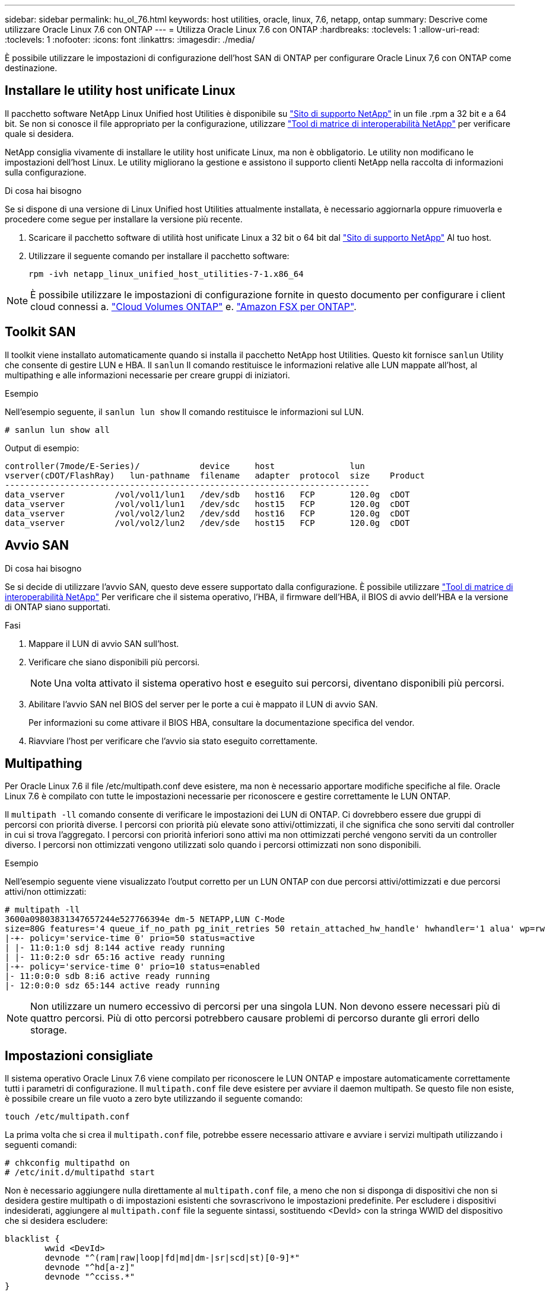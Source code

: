 ---
sidebar: sidebar 
permalink: hu_ol_76.html 
keywords: host utilities, oracle, linux, 7.6, netapp, ontap 
summary: Descrive come utilizzare Oracle Linux 7.6 con ONTAP 
---
= Utilizza Oracle Linux 7.6 con ONTAP
:hardbreaks:
:toclevels: 1
:allow-uri-read: 
:toclevels: 1
:nofooter: 
:icons: font
:linkattrs: 
:imagesdir: ./media/


[role="lead"]
È possibile utilizzare le impostazioni di configurazione dell'host SAN di ONTAP per configurare Oracle Linux 7,6 con ONTAP come destinazione.



== Installare le utility host unificate Linux

Il pacchetto software NetApp Linux Unified host Utilities è disponibile su link:https://mysupport.netapp.com/site/products/all/details/hostutilities/downloads-tab/download/61343/7.1/downloads["Sito di supporto NetApp"^] in un file .rpm a 32 bit e a 64 bit. Se non si conosce il file appropriato per la configurazione, utilizzare link:https://mysupport.netapp.com/matrix/#welcome["Tool di matrice di interoperabilità NetApp"^] per verificare quale si desidera.

NetApp consiglia vivamente di installare le utility host unificate Linux, ma non è obbligatorio. Le utility non modificano le impostazioni dell'host Linux. Le utility migliorano la gestione e assistono il supporto clienti NetApp nella raccolta di informazioni sulla configurazione.

.Di cosa hai bisogno
Se si dispone di una versione di Linux Unified host Utilities attualmente installata, è necessario aggiornarla oppure rimuoverla e procedere come segue per installare la versione più recente.

. Scaricare il pacchetto software di utilità host unificate Linux a 32 bit o 64 bit dal link:https://mysupport.netapp.com/site/products/all/details/hostutilities/downloads-tab/download/61343/7.1/downloads["Sito di supporto NetApp"^] Al tuo host.
. Utilizzare il seguente comando per installare il pacchetto software:
+
`rpm -ivh netapp_linux_unified_host_utilities-7-1.x86_64`




NOTE: È possibile utilizzare le impostazioni di configurazione fornite in questo documento per configurare i client cloud connessi a. link:https://docs.netapp.com/us-en/cloud-manager-cloud-volumes-ontap/index.html["Cloud Volumes ONTAP"^] e. link:https://docs.netapp.com/us-en/cloud-manager-fsx-ontap/index.html["Amazon FSX per ONTAP"^].



== Toolkit SAN

Il toolkit viene installato automaticamente quando si installa il pacchetto NetApp host Utilities. Questo kit fornisce `sanlun` Utility che consente di gestire LUN e HBA. Il `sanlun` Il comando restituisce le informazioni relative alle LUN mappate all'host, al multipathing e alle informazioni necessarie per creare gruppi di iniziatori.

.Esempio
Nell'esempio seguente, il `sanlun lun show` Il comando restituisce le informazioni sul LUN.

[source, cli]
----
# sanlun lun show all
----
Output di esempio:

[listing]
----
controller(7mode/E-Series)/            device     host               lun
vserver(cDOT/FlashRay)   lun-pathname  filename   adapter  protocol  size    Product
-------------------------------------------------------------------------
data_vserver          /vol/vol1/lun1   /dev/sdb   host16   FCP       120.0g  cDOT
data_vserver          /vol/vol1/lun1   /dev/sdc   host15   FCP       120.0g  cDOT
data_vserver          /vol/vol2/lun2   /dev/sdd   host16   FCP       120.0g  cDOT
data_vserver          /vol/vol2/lun2   /dev/sde   host15   FCP       120.0g  cDOT
----


== Avvio SAN

.Di cosa hai bisogno
Se si decide di utilizzare l'avvio SAN, questo deve essere supportato dalla configurazione. È possibile utilizzare link:https://mysupport.netapp.com/matrix/imt.jsp?components=86309;&solution=1&isHWU&src=IMT["Tool di matrice di interoperabilità NetApp"^] Per verificare che il sistema operativo, l'HBA, il firmware dell'HBA, il BIOS di avvio dell'HBA e la versione di ONTAP siano supportati.

.Fasi
. Mappare il LUN di avvio SAN sull'host.
. Verificare che siano disponibili più percorsi.
+

NOTE: Una volta attivato il sistema operativo host e eseguito sui percorsi, diventano disponibili più percorsi.

. Abilitare l'avvio SAN nel BIOS del server per le porte a cui è mappato il LUN di avvio SAN.
+
Per informazioni su come attivare il BIOS HBA, consultare la documentazione specifica del vendor.

. Riavviare l'host per verificare che l'avvio sia stato eseguito correttamente.




== Multipathing

Per Oracle Linux 7.6 il file /etc/multipath.conf deve esistere, ma non è necessario apportare modifiche specifiche al file. Oracle Linux 7.6 è compilato con tutte le impostazioni necessarie per riconoscere e gestire correttamente le LUN ONTAP.

Il `multipath -ll` comando consente di verificare le impostazioni dei LUN di ONTAP. Ci dovrebbero essere due gruppi di percorsi con priorità diverse. I percorsi con priorità più elevate sono attivi/ottimizzati, il che significa che sono serviti dal controller in cui si trova l'aggregato. I percorsi con priorità inferiori sono attivi ma non ottimizzati perché vengono serviti da un controller diverso. I percorsi non ottimizzati vengono utilizzati solo quando i percorsi ottimizzati non sono disponibili.

.Esempio
Nell'esempio seguente viene visualizzato l'output corretto per un LUN ONTAP con due percorsi attivi/ottimizzati e due percorsi attivi/non ottimizzati:

[listing]
----
# multipath -ll
3600a09803831347657244e527766394e dm-5 NETAPP,LUN C-Mode
size=80G features='4 queue_if_no_path pg_init_retries 50 retain_attached_hw_handle' hwhandler='1 alua' wp=rw
|-+- policy='service-time 0' prio=50 status=active
| |- 11:0:1:0 sdj 8:144 active ready running
| |- 11:0:2:0 sdr 65:16 active ready running
|-+- policy='service-time 0' prio=10 status=enabled
|- 11:0:0:0 sdb 8:i6 active ready running
|- 12:0:0:0 sdz 65:144 active ready running
----

NOTE: Non utilizzare un numero eccessivo di percorsi per una singola LUN. Non devono essere necessari più di quattro percorsi. Più di otto percorsi potrebbero causare problemi di percorso durante gli errori dello storage.



== Impostazioni consigliate

Il sistema operativo Oracle Linux 7.6 viene compilato per riconoscere le LUN ONTAP e impostare automaticamente correttamente tutti i parametri di configurazione. Il `multipath.conf` file deve esistere per avviare il daemon multipath. Se questo file non esiste, è possibile creare un file vuoto a zero byte utilizzando il seguente comando:

`touch /etc/multipath.conf`

La prima volta che si crea il `multipath.conf` file, potrebbe essere necessario attivare e avviare i servizi multipath utilizzando i seguenti comandi:

[listing]
----
# chkconfig multipathd on
# /etc/init.d/multipathd start
----
Non è necessario aggiungere nulla direttamente al `multipath.conf` file, a meno che non si disponga di dispositivi che non si desidera gestire multipath o di impostazioni esistenti che sovrascrivono le impostazioni predefinite. Per escludere i dispositivi indesiderati, aggiungere al `multipath.conf` file la seguente sintassi, sostituendo <DevId> con la stringa WWID del dispositivo che si desidera escludere:

[listing]
----
blacklist {
        wwid <DevId>
        devnode "^(ram|raw|loop|fd|md|dm-|sr|scd|st)[0-9]*"
        devnode "^hd[a-z]"
        devnode "^cciss.*"
}
----
.Esempio
Nell'esempio seguente `multipath.conf` viene determinato il WWID di una periferica e aggiunto al file.

.Fasi
. Eseguire il seguente comando per determinare l'ID WWID:
+
[listing]
----
# /lib/udev/scsi_id -gud /dev/sda
360030057024d0730239134810c0cb833
----
+
`sda` È il disco SCSI locale che dobbiamo aggiungere alla blacklist.

. Aggiungere il `WWID` alla lista nera `/etc/multipath.conf`:
+
[listing]
----
blacklist {
     wwid   360030057024d0730239134810c0cb833
     devnode "^(ram|raw|loop|fd|md|dm-|sr|scd|st)[0-9]*"
     devnode "^hd[a-z]"
     devnode "^cciss.*"
}
----


Controllare sempre il `/etc/multipath.conf` file per le impostazioni legacy, in particolare nella sezione delle impostazioni predefinite, che potrebbero prevalere sulle impostazioni predefinite.

Nella tabella seguente vengono illustrati i `multipathd` parametri critici per i LUN ONTAP e i valori richiesti. Se un host è connesso a LUN di altri fornitori e uno di questi parametri viene sovrascritto, è necessario correggerli in seguito nel `multipath.conf` file che si applica specificamente ai LUN di ONTAP. Senza questa correzione, i LUN ONTAP potrebbero non funzionare come previsto. È necessario ignorare queste impostazioni predefinite solo in consultazione con NetApp, il fornitore del sistema operativo o entrambi, e solo quando l'impatto è pienamente compreso.

[cols="2*"]
|===
| Parametro | Impostazione 


| detect_prio | sì 


| dev_loss_tmo | "infinito" 


| failback | immediato 


| fast_io_fail_tmo | 5 


| caratteristiche | "3 queue_if_no_path pg_init_retries 50" 


| flush_on_last_del | "sì" 


| gestore_hardware | "0" 


| path_checker | "a" 


| policy_di_raggruppamento_percorsi | "group_by_prio" 


| path_selector | "tempo di servizio 0" 


| intervallo_polling | 5 


| prio | "ONTAP" 


| prodotto | LUN.* 


| retain_attached_hw_handler | sì 


| peso_rr | "uniforme" 


| user_friendly_names | no 


| vendor | NETAPP 
|===
.Esempio
Nell'esempio seguente viene illustrato come correggere un valore predefinito sovrascritto. In questo caso, il `multipath.conf` il file definisce i valori per `path_checker` e. `detect_prio` Non compatibili con LUN ONTAP. Se non possono essere rimossi a causa di altri array SAN ancora collegati all'host, questi parametri possono essere corretti specificamente per i LUN ONTAP con un dispositivo.

[listing]
----
defaults {
 path_checker readsector0
 detect_prio no
 }
devices {
 device {
 vendor "NETAPP "
 product "LUN.*"
 path_checker tur
 detect_prio yes
 }
}
----

NOTE: Per configurare Oracle Linux 7,6 Red Hat Enterprise kernel (RHCK), utilizzare il link:hu_rhel_76.html#recommended-settings["impostazioni consigliate"] per Red Hat Enterprise Linux (RHEL) 7,6.



== Problemi noti

Oracle Linux 7,6 con ONTAP presenta i seguenti problemi noti:

[cols="3*"]
|===
| ID bug NetApp | Titolo | Descrizione 


| 1440718 | Se si dismappa o si mappa un LUN senza eseguire una nuova scansione SCSI, i dati sull'host potrebbero danneggiarsi. | Quando si imposta il parametro di configurazione multipath 'disable_changed_wids' su YES, l'accesso al path device viene disattivato in caso di modifica dell'ID WWID. Multipath disattiva l'accesso al dispositivo di percorso fino a quando l'ID WWID del percorso non viene ripristinato all'ID WWID del dispositivo multipath. Per ulteriori informazioni, vedere link:https://kb.netapp.com/Advice_and_Troubleshooting/Flash_Storage/AFF_Series/The_filesystem_corruption_on_iSCSI_LUN_on_the_Oracle_Linux_7["Knowledge base di NetApp: La corruzione del file system sul LUN iSCSI su Oracle Linux 7"^]. 


| link:https://mysupport.netapp.com/NOW/cgi-bin/bol?Type=Detail&Display=1202736["1202736"^] | I LUN potrebbero non essere disponibili durante il rilevamento dell'host a causa dello stato "non presente" delle porte remote su un host OL7U6 con adattatore QLogic QLE2742 | Durante il rilevamento dell'host, lo stato delle porte remote Fibre Channel (FC) su un host OL7U6 con un adattatore QLogic QLE2742 potrebbe entrare nello stato "Not Present" (non presente). Le porte remote con stato "non presente" potrebbero rendere non disponibili i percorsi verso i LUN. Durante il failover dello storage, la ridondanza del percorso potrebbe essere ridotta e causare un'interruzione dell'i/O. È possibile controllare lo stato della porta remota immettendo il seguente comando: Cat /sys/class/fc_remote_ports/rport-*/port_state il seguente è un esempio dell'output visualizzato: Online non presente Online 


| link:https://mysupport.netapp.com/NOW/cgi-bin/bol?Type=Detail&Display=1204078["1204078"^] | L'interruzione del kernel si verifica su Oracle Linux 7.6 con Qlogic (QLE2672) 16 GB FC HBA durante le operazioni di failover dello storage | Durante le operazioni di failover dello storage su Oracle Linux 7.6 con un HBA (host bus adapter) Qlogic QLE2672 Fibre Channel (FC), si verifica un'interruzione del kernel a causa di un panico nel kernel. Il kernel panic causa il riavvio di Oracle Linux 7.6, con conseguente interruzione dell'applicazione. Se il meccanismo kdump è attivato, il kernel panic genera un file vmcore che si trova nella directory /var/crash/. È possibile analizzare il file vmcore per determinare la causa del panico. Dopo l'interruzione del kernel, è possibile riavviare il sistema operativo host e ripristinare il sistema operativo, quindi è possibile riavviare qualsiasi applicazione secondo necessità. 


| link:https://mysupport.netapp.com/NOW/cgi-bin/bol?Type=Detail&Display=1204351["1204351"^] | Durante le operazioni di failover dello storage, è possibile che Oracle Linux 7.6 venga eseguito con Qlogic(QLE2742) 32GB FC HBA | Durante le operazioni di failover dello storage su Oracle Linux 7.6 con un HBA (host bus adapter) Qlogic QLE2742 Fibre Channel (FC), potrebbe verificarsi un'interruzione del kernel a causa di un panico nel kernel. Il kernel panic causa il riavvio di Oracle Linux 7.6, con conseguente interruzione dell'applicazione. Se il meccanismo kdump è attivato, il kernel panic genera un file vmcore che si trova nella directory /var/crash/. È possibile analizzare il file vmcore per determinare la causa del panico. Dopo l'interruzione del kernel, è possibile riavviare il sistema operativo host e ripristinare il sistema operativo, quindi è possibile riavviare qualsiasi applicazione secondo necessità. 


| link:https://mysupport.netapp.com/NOW/cgi-bin/bol?Type=Detail&Display=1204352["1204352"^] | Durante le operazioni di failover dello storage, è possibile che Oracle Linux 7.6 venga eseguito con Emulex (LPe32002-M2)32GB FC HBA | Durante le operazioni di failover dello storage su Oracle Linux 7.6 con un HBA (host bus adapter) Fibre Channel Emulex LPe32002-M2, potrebbe verificarsi un'interruzione del kernel a causa di un panico nel kernel. Il kernel panic causa il riavvio di Oracle Linux 7.6, con conseguente interruzione dell'applicazione. Se il meccanismo kdump è attivato, il kernel panic genera un file vmcore che si trova nella directory /var/crash/. È possibile analizzare il file vmcore per determinare la causa del panico. Dopo l'interruzione del kernel, è possibile riavviare il sistema operativo host e ripristinare il sistema operativo, quindi è possibile riavviare qualsiasi applicazione secondo necessità. 


| link:https://mysupport.netapp.com/NOW/cgi-bin/bol?Type=Detail&Display=1246134["11246134"^] | Nessun progresso i/o su Oracle Linux 7.6 con kernel UEK5U2, eseguito con un HBA FC Emulex LPe16002B-M6 16G durante le operazioni di failover dello storage | Durante le operazioni di failover dello storage su Oracle Linux 7.6 con il kernel UEK5U2 in esecuzione con un HBA (host bus adapter) Fibre Channel 16G Emulex LPe16002B-M6, l'avanzamento dell'i/o potrebbe interrompersi a causa del blocco dei report. L'operazione di failover dello storage segnala il passaggio da uno stato "online" a uno "bloccato", causando un ritardo nelle operazioni di lettura e scrittura. Una volta completata correttamente l'operazione, i report non tornano allo stato "online" e continuano a rimanere nello stato "bloccato". 


| link:https://mysupport.netapp.com/NOW/cgi-bin/bol?Type=Detail&Display=1246327["1246327"^] | Stato della porta remota sull'host QLogic QLE2672 16G bloccato durante le operazioni di failover dello storage | Le porte remote Fibre Channel (FC) potrebbero essere bloccate su Red Hat Enterprise Linux (RHEL) 7.6 con l'host QLogic QLE2672 16G durante le operazioni di failover dello storage. Poiché le interfacce logiche si bloccano quando un nodo di storage è inattivo, le porte remote impostano lo stato del nodo di storage su bloccato. Il progresso io potrebbe interrompersi a causa del blocco delle porte se si utilizzano sia un host QLogic QLE2672 16G che un HBA (host bus adapter) Fibre Channel QLE2742 da 32 GB. Quando il nodo di storage torna allo stato ottimale, vengono anche presentate le interfacce logiche e le porte remote devono essere in linea. Tuttavia, le porte remote potrebbero essere ancora bloccate. Questo stato bloccato viene registrato come guasto nelle LUN del layer multipath. Puoi verificare lo stato delle porte remote con il seguente comando: Cat /sys/class/fc_remote_ports/rport-*/port_stat dovresti visualizzare il seguente output: Blocked blocked blocked Online 
|===